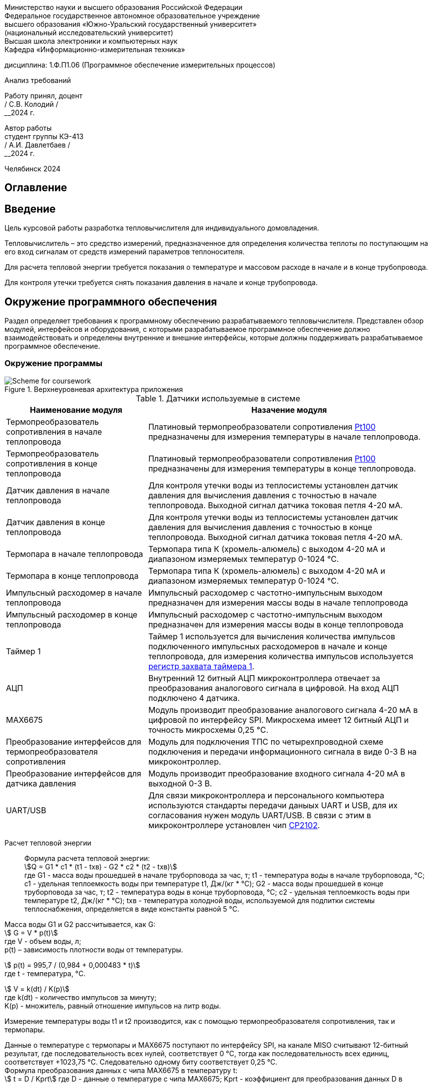 [.text-center]
Министерство науки и высшего образования Российской Федерации +
Федеральное государственное автономное образовательное учреждение +
высшего образования «Южно-Уральский государственный университет» +
(национальный исследовательский университет) +
Высшая школа электроники и компьютерных наук +
Кафедра «Информационно-измерительная техника»


[.text-center]
дисциплина: 1.Ф.П1.06 (Программное обеспечение измерительных процессов)

[.text-center]
Анализ требований

[.text-right]
Работу принял, доцент +
______/ С.В. Колодий / +
______2024 г.

[.text-right]
Автор работы +
студент группы КЭ-413 +
______/ А.И. Давлетбаев / +
______2024 г.

[.text-center]
Челябинск 2024

== Оглавление

toc::[]

== Введение

Цель курсовой работы разработка тепловычислителя для индивидуального домовладения.

Тепловычислитель – это средство измерений, предназначенное для определения количества теплоты по поступающим на его вход сигналам от средств измерений параметров теплоносителя.

Для расчета тепловой энергии требуется показания о температуре и массовом расходе в начале и в конце трубопровода.

Для контроля утечки требуется снять показания давления в начале и конце трубопровода.


== Окружение программного обеспечения

Раздел определяет требования к программному обеспечению разрабатываемого тепловычислителя. Представлен обзор модулей, интерфейсов и оборудования, с которыми разрабатываемое программное обеспечение должно взаимодействовать и определены внутренние и внешние интерфейсы, которые должны поддерживать разрабатываемое программное обеспечение.

=== Окружение программы

.Верхнеуровневая архитектура приложения
image::Scheme for coursework.jpg[]

.Датчики используемые в системе
[cols="1,2"]
|===
|Наименование модуля |Назачение модуля 

|Термопреобразователь сопротивления в начале теплопровода
|Платиновый термопреобразователи сопротивления https://www.ktopoverit.ru/prof/opisanie/41646-09.pdf[Pt100] предназначены для измерения температуры в начале теплопровода.

|Термопреобразователь сопротивления в конце теплопровода
|Платиновый термопреобразователи сопротивления https://www.ktopoverit.ru/prof/opisanie/41646-09.pdf[Pt100] предназначены для измерения температуры в конце теплопровода.

|Датчик давления в начале теплопровода
|Для контроля утечки воды из теплосистемы установлен датчик давления для вычисления давления с точностью  в начале теплопровода. Выходной сигнал датчика токовая петля 4-20 мА.

|Датчик давления в конце теплопровода
|Для контроля утечки воды из теплосистемы установлен датчик давления для вычисления давления с точностью  в конце теплопровода. Выходной сигнал датчика токовая петля 4-20 мА.


|Термопара в начале теплопровода
|Термопара типа К (хромель-алюмель) с выходом 4-20 мА и диапазоном измеряемых температур 0-1024 °C.

|Термопара в конце теплопровода
|Термопара типа К (хромель-алюмель) с выходом 4-20 мА и диапазоном измеряемых температур 0-1024 °C.

|Импульсный расходомер в начале теплопровода
|Импульсный расходомер с частотно-импульсным выходом предназначен для измерения массы воды в начале теплопровода

|Импульсный расходомер в конце теплопровода
|Импульсный расходомер с частотно-импульсным выходом предназначен для измерения массы воды в конце теплопровода

|Таймер 1
|Таймер 1 используется для вычисления количества импульсов подключенного импульсных расходомеров в начале и конце теплопровода, для измерения количества импульсов используется https://www.st.com/resource/en/reference_manual/rm0383-stm32f411xce-advanced-armbased-32bit-mcus-stmicroelectronics.pdf#page=307&zoom=100,89,482[регистр захвата таймера 1].

|АЦП
|Внутренний 12 битный АЦП микроконтроллера отвечает за преобразования аналогового сигнала в цифровой. На вход АЦП подключено 4 датчика.

|MAX6675
|Модуль производит преобразование аналогового сигнала 4-20 мА в цифровой по интерфейсу SPI. Микросхема имеет 12 битный АЦП и точность микросхемы 0,25 °C. 

|Преобразование интерфейсов для термопреобразователя сопротивления
|Модуль для подключения ТПС по четырехпроводной схеме подключения и передачи информационного сигнала в виде 0-3 В на микроконтроллер.

|Преобразование интерфейсов для датчика давления
|Модуль производит преобразование входного сигнала 4-20 мА в выходной 0-3 В.

|UART/USB
|Для связи микроконтроллера и персонального компьютера используются стандарты передачи даныых UART и USB, для их согласования нужен модуль UART/USB. В связи с этим в микроконтроллере установлен чип https://www.silabs.com/documents/public/data-sheets/CP2102-9.pdf[CP2102]. 

|===

Расчет тепловой энергии:: 

Формула расчета тепловой энергии: +
stem:[Q = G1 * c1 * (t1 - tхв) - G2 * c2 * (t2 - tхв)] +
где G1 - масса воды прошедшей в начале труборповода за час, т;
t1 - температура воды в начале труборповода, °C;
c1 - удельная теплоемкость воды при температуре t1, Дж/(кг * °C);
G2 - масса воды прошедшей в конце труборповода за час, т;
t2 - температура воды в конце труборповода, °C;
c2 - удельная теплоемкость воды при температуре t2, Дж/(кг * °C);
tхв - температура холодной воды, используемой для подпитки системы теплоснабжения, определяется в виде константы равной 5 °C.

Масса воды G1 и G2 рассчитывается, как G: +
stem:[ G = V * p(t)] +
где V -  объем воды, л; +
p(t) – зависимость плотности воды от температуры.

stem:[ p(t) = 995,7 / (0,984 + 0,000483 * t)] +
где t - температура, °C.

stem:[ V = k(dt) / K(p)] +
где k(dt) - количество импульсов за минуту; +
K(p) - множитель, равный отношение импульсов на литр воды.

Измерение температуры воды t1 и t2 производится, как с помощью термопреобразователя сопротивления, так и термопары. 

Данные о температуре с термопары и MAX6675 поступают по интерфейсу SPI, на канале MISO считывают 12-битный результат, где последовательность всех нулей, соответствует 0 °C, тогда как последовательность всех единиц, соответствует +1023,75 °C. Следовательно одному биту соответствует 0,25 °C. +
Формула преобразования данных с чипа MAX6675 в температуру t: +
stem:[ t = D / Kprt]
где D - данные о температуре с чипа MAX6675;
Kprt - коэффициент для преобразования данных D в температуру t равный 4.

Для измерения температуры с термосопротивления, используется формула для расчета значения сопротивления при температуре t, в диапазоне измерения t = 0...850 °C. + 
stem:[ R(t) = 100 + 0,39083 * t - 5,775 * 10^(-5) * t^(2)] +
где R(t) - сопротивление в зависимости от температуры t, Ом. +
Для измерения сопротивления по четырех проводной схеме подключения с высокой точностью на термосопротивление подается ток 1 мА.

Удельная теплоемкость воды с1 и с2 зависят от температур t1 и t2 соответственно. Приблеженная формула зависимости теплоемкости с от температуры t: +
stem:[ c(t) = 4194 - 1,15 * t + 1,5 * 10^(-2) * t^(2)]

При преобразования токового сигнала 4-20 мА в напряжение, току 4 мА соответствует напряжение 0,4 В, а 20 мА соответсвует 2 В.
Измеряя с помощью встроенного АЦП микроконтроллера напряжение 0,4 и 2 В соответствует нижний и верхний предел диапазона измерения. +
stem:[ p = (Vp - 0,4) * Kprp ] +
где p - давление воды, атм;
Vp - напряжение с ацп, В;
Kprp - коэффициент для преобразования напряжения в давление.

